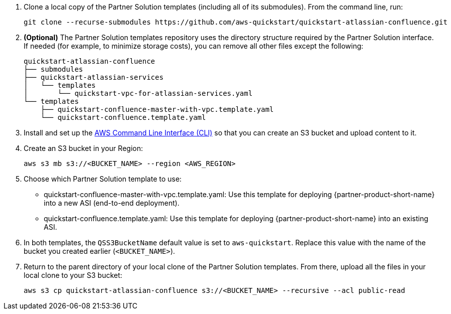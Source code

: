 . Clone a local copy of the Partner Solution templates (including all of its submodules). From the command line, run:
+
----
git clone --recurse-submodules https://github.com/aws-quickstart/quickstart-atlassian-confluence.git
----
. *(Optional)* The Partner Solution templates repository uses the directory structure required by the Partner Solution interface. If needed (for example, to minimize storage costs), you can remove all other files except the following:
+
----
quickstart-atlassian-confluence
├── submodules
├── quickstart-atlassian-services
│   └── templates
│       └── quickstart-vpc-for-atlassian-services.yaml
└── templates
    ├── quickstart-confluence-master-with-vpc.template.yaml
    └── quickstart-confluence.template.yaml
----
. Install and set up the https://docs.aws.amazon.com/cli/latest/userguide/cli-chap-install.html[AWS Command Line Interface (CLI)] so that you can create an S3 bucket and upload content to it.
. Create an S3 bucket in your Region:
+
----
aws s3 mb s3://<BUCKET_NAME> --region <AWS_REGION>
----
. Choose which Partner Solution template to use:
** quickstart-confluence-master-with-vpc.template.yaml: Use this template for deploying {partner-product-short-name} into a new ASI (end-to-end deployment).
+
** quickstart-confluence.template.yaml: Use this template for deploying {partner-product-short-name} into an existing ASI.
. In both templates, the `QSS3BucketName` default value is set to `aws-quickstart`. Replace this value with the name of the bucket you created earlier (`<BUCKET_NAME>`).
. Return to the parent directory of your local clone of the Partner Solution templates. From there, upload all the files in your local clone to your S3 bucket:
+
----
aws s3 cp quickstart-atlassian-confluence s3://<BUCKET_NAME> --recursive --acl public-read
----
